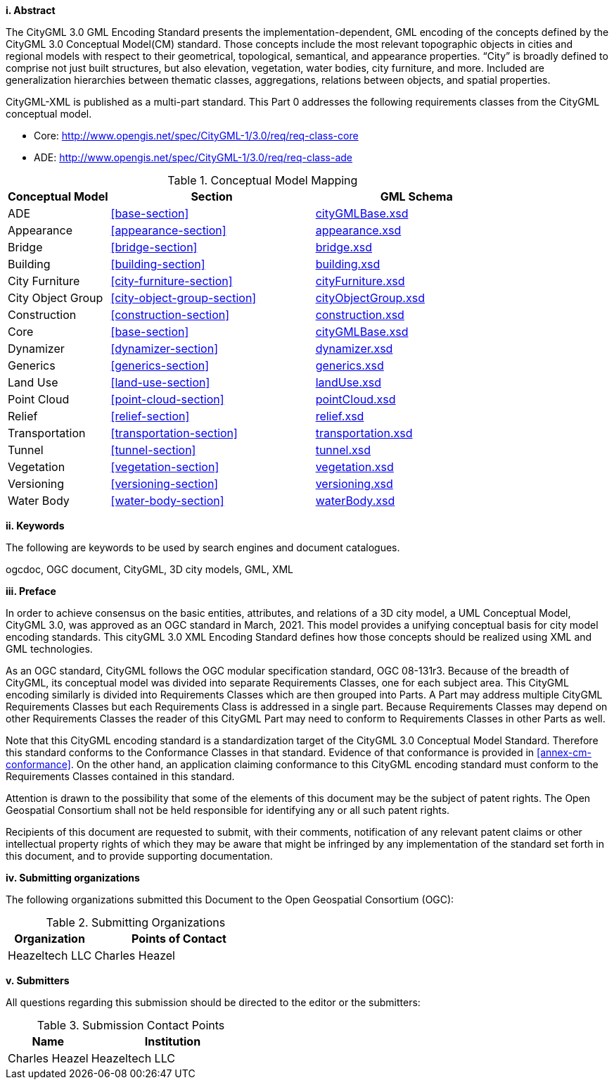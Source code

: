 [big]*i.     Abstract*

The CityGML 3.0 GML Encoding Standard presents the implementation-dependent, GML encoding of the concepts defined by the CityGML 3.0 Conceptual Model(CM) standard. Those concepts include the most relevant topographic objects in cities and regional models with respect to their geometrical, topological, semantical, and appearance properties. “City” is broadly defined to comprise not just built structures, but also elevation, vegetation, water bodies, city furniture, and more. Included are generalization hierarchies between thematic classes, aggregations, relations between objects, and spatial properties.

CityGML-XML is published as a multi-part standard. This Part 0 addresses the following requirements classes from the CityGML conceptual model.

* Core: http://www.opengis.net/spec/CityGML-1/3.0/req/req-class-core
* ADE: http://www.opengis.net/spec/CityGML-1/3.0/req/req-class-ade

[#conceptual-model=mapping,reftext='{table-caption} {counter:table-num}']
.Conceptual Model Mapping
[width="100%",cols="5,10,10",options="header"]
|===
|Conceptual Model  |Section |GML Schema 
|ADE |<<base-section>> | http://schemas.opengis.net/citygml/3.0/cityGMLBase.xsd[cityGMLBase.xsd] 
|Appearance |<<appearance-section>> |http://schemas.opengis.net/citygml/3.0/appearance.xsd[appearance.xsd] 
|Bridge |<<bridge-section>> |http://schemas.opengis.net/citygml/3.0/bridge.xsd[bridge.xsd] 
|Building |<<building-section>> |http://schemas.opengis.net/citygml/3.0/building.xsd[building.xsd] 
|City Furniture |<<city-furniture-section>> |http://schemas.opengis.net/citygml/3.0/cityFurniture.xsd[cityFurniture.xsd]
|City Object Group |<<city-object-group-section>>  |http://schemas.opengis.net/citygml/3.0/cityObjectGroup.xsd[cityObjectGroup.xsd]
|Construction |<<construction-section>>|http://schemas.opengis.net/citygml/3.0/construction.xsd[construction.xsd]  
|Core |<<base-section>>  |http://schemas.opengis.net/citygml/3.0/cityGMLBase.xsd[cityGMLBase.xsd]  
|Dynamizer |<<dynamizer-section>>  |http://schemas.opengis.net/citygml/3.0/dynamizer.xsd[dynamizer.xsd]  
|Generics |<<generics-section>>  |http://schemas.opengis.net/citygml/3.0/generics.xsd[generics.xsd]  
|Land Use |<<land-use-section>> |http://schemas.opengis.net/citygml/3.0/landUse.xsd[landUse.xsd]
|Point Cloud |<<point-cloud-section>> |http://schemas.opengis.net/citygml/3.0/pointCloud.xsd[pointCloud.xsd]
|Relief |<<relief-section>> |http://schemas.opengis.net/citygml/3.0/relief.xsd[relief.xsd]
|Transportation |<<transportation-section>> |http://schemas.opengis.net/citygml/3.0/transportation.xsd[transportation.xsd] 
|Tunnel |<<tunnel-section>> |http://schemas.opengis.net/citygml/3.0/tunnel.xsd[tunnel.xsd]
|Vegetation |<<vegetation-section>> |http://schemas.opengis.net/citygml/3.0/vegetation.xsd[vegetation.xsd]
|Versioning |<<versioning-section>> |http://schemas.opengis.net/citygml/3.0/versioning.xsd[versioning.xsd]  
|Water Body |<<water-body-section>> |http://schemas.opengis.net/citygml/3.0/waterBody.xsd[waterBody.xsd] 
|===

[big]*ii.    Keywords*

The following are keywords to be used by search engines and document catalogues.

ogcdoc, OGC document, CityGML, 3D city models, GML, XML

[big]*iii.   Preface*

In order to achieve consensus on the basic entities, attributes, and relations of a 3D city model, a UML Conceptual Model, CityGML 3.0, was approved as an OGC standard in March, 2021. This model provides a unifying conceptual basis for city model encoding standards. This cityGML 3.0 XML Encoding Standard defines how those concepts should be realized using XML and GML technologies. 

As an OGC standard, CityGML follows the OGC modular specification standard, OGC 08-131r3. Because of the breadth of CityGML, its conceptual model was divided into separate Requirements Classes, one for each subject area. This CityGML encoding similarly is divided into Requirements Classes which are then grouped into Parts. A Part may address multiple CityGML Requirements Classes but each Requirements Class is addressed in a single part. Because Requirements Classes may depend on other Requirements Classes the reader of this CityGML Part may need to conform to Requirements Classes in other Parts as well.

Note that this CityGML encoding standard is a standardization target of the CityGML 3.0 Conceptual Model Standard. Therefore this standard conforms to the Conformance Classes in that standard. Evidence of that conformance is provided in <<annex-cm-conformance>>. On the other hand, an application claiming conformance to this CityGML encoding standard must conform to
the Requirements Classes contained in this standard.


Attention is drawn to the possibility that some of the elements of this document may be the subject of patent rights. The Open Geospatial Consortium shall not be held responsible for identifying any or all such patent rights.

Recipients of this document are requested to submit, with their comments, notification of any relevant patent claims or other intellectual property rights of which they may be aware that might be infringed by any implementation of the standard set forth in this document, and to provide supporting documentation.

[big]*iv.    Submitting organizations*

The following organizations submitted this Document to the Open Geospatial Consortium (OGC):

[#submitting_organizations,reftext='{table-caption} {counter:table-num}']
.Submitting Organizations
[width="100%",cols="5,10",options="header"]
|===
|Organization |Points of Contact
|Heazeltech LLC |Charles Heazel
|===

[big]*v.     Submitters*

All questions regarding this submission should be directed to the editor or the submitters:

[#submission_contact_points,reftext='{table-caption} {counter:table-num}']
.Submission Contact Points
[width="100%",cols="5,10",options="header"]
|===
|Name |Institution
|Charles Heazel |Heazeltech LLC
|===

